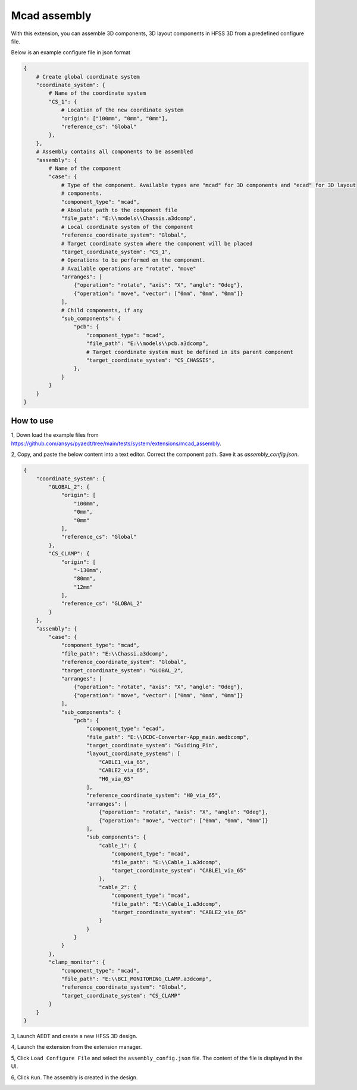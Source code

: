Mcad assembly
=============

With this extension, you can assemble 3D components, 3D layout components in HFSS 3D from a predefined configure file.

Below is an example configure file in json format

.. code-block:: python

    {
        # Create global coordinate system
        "coordinate_system": {
            # Name of the coordinate system
            "CS_1": {
                # Location of the new coordinate system
                "origin": ["100mm", "0mm", "0mm"],
                "reference_cs": "Global"
            },
        },
        # Assembly contains all components to be assembled
        "assembly": {
            # Name of the component
            "case": {
                # Type of the component. Available types are "mcad" for 3D components and "ecad" for 3D layout
                # components.
                "component_type": "mcad",
                # Absolute path to the component file
                "file_path": "E:\\models\\Chassis.a3dcomp",
                # Local coordinate system of the component
                "reference_coordinate_system": "Global",
                # Target coordinate system where the component will be placed
                "target_coordinate_system": "CS_1",
                # Operations to be performed on the component.
                # Available operations are "rotate", "move"
                "arranges": [
                    {"operation": "rotate", "axis": "X", "angle": "0deg"},
                    {"operation": "move", "vector": ["0mm", "0mm", "0mm"]}
                ],
                # Child components, if any
                "sub_components": {
                    "pcb": {
                        "component_type": "mcad",
                        "file_path": "E:\\models\\pcb.a3dcomp",
                        # Target coordinate system must be defined in its parent component
                        "target_coordinate_system": "CS_CHASSIS",
                    },
                }
            }
        }
    }

----------
How to use
----------

1, Down load the example files from https://github.com/ansys/pyaedt/tree/main/tests/system/extensions/mcad_assembly.

2, Copy, and paste the below content into a text editor. Correct the component path. Save it as `assembly_config.json`.

.. code-block:: json

    {
        "coordinate_system": {
            "GLOBAL_2": {
                "origin": [
                    "100mm",
                    "0mm",
                    "0mm"
                ],
                "reference_cs": "Global"
            },
            "CS_CLAMP": {
                "origin": [
                    "-130mm",
                    "80mm",
                    "12mm"
                ],
                "reference_cs": "GLOBAL_2"
            }
        },
        "assembly": {
            "case": {
                "component_type": "mcad",
                "file_path": "E:\\Chassi.a3dcomp",
                "reference_coordinate_system": "Global",
                "target_coordinate_system": "GLOBAL_2",
                "arranges": [
                    {"operation": "rotate", "axis": "X", "angle": "0deg"},
                    {"operation": "move", "vector": ["0mm", "0mm", "0mm"]}
                ],
                "sub_components": {
                    "pcb": {
                        "component_type": "ecad",
                        "file_path": "E:\\DCDC-Converter-App_main.aedbcomp",
                        "target_coordinate_system": "Guiding_Pin",
                        "layout_coordinate_systems": [
                            "CABLE1_via_65",
                            "CABLE2_via_65",
                            "H0_via_65"
                        ],
                        "reference_coordinate_system": "H0_via_65",
                        "arranges": [
                            {"operation": "rotate", "axis": "X", "angle": "0deg"},
                            {"operation": "move", "vector": ["0mm", "0mm", "0mm"]}
                        ],
                        "sub_components": {
                            "cable_1": {
                                "component_type": "mcad",
                                "file_path": "E:\\Cable_1.a3dcomp",
                                "target_coordinate_system": "CABLE1_via_65"
                            },
                            "cable_2": {
                                "component_type": "mcad",
                                "file_path": "E:\\Cable_1.a3dcomp",
                                "target_coordinate_system": "CABLE2_via_65"
                            }
                        }
                    }
                }
            },
            "clamp_monitor": {
                "component_type": "mcad",
                "file_path": "E:\\BCI_MONITORING_CLAMP.a3dcomp",
                "reference_coordinate_system": "Global",
                "target_coordinate_system": "CS_CLAMP"
            }
        }
    }

3, Launch AEDT and create a new HFSS 3D design.

4, Launch the extension from the extension manager.

5, Click ``Load Configure File`` and select the ``assembly_config.json`` file. The content of the file is displayed in the
UI.

.. image:: ../../../_static/extensions/mcad_assembly_1.svg
   :alt:  MCAD Assembly
   :width: 800px

6, Click ``Run``. The assembly is created in the design.

.. image:: ../../../_static/extensions/mcad_assembly_2.svg
   :alt:  MCAD Assembly
   :width: 800px